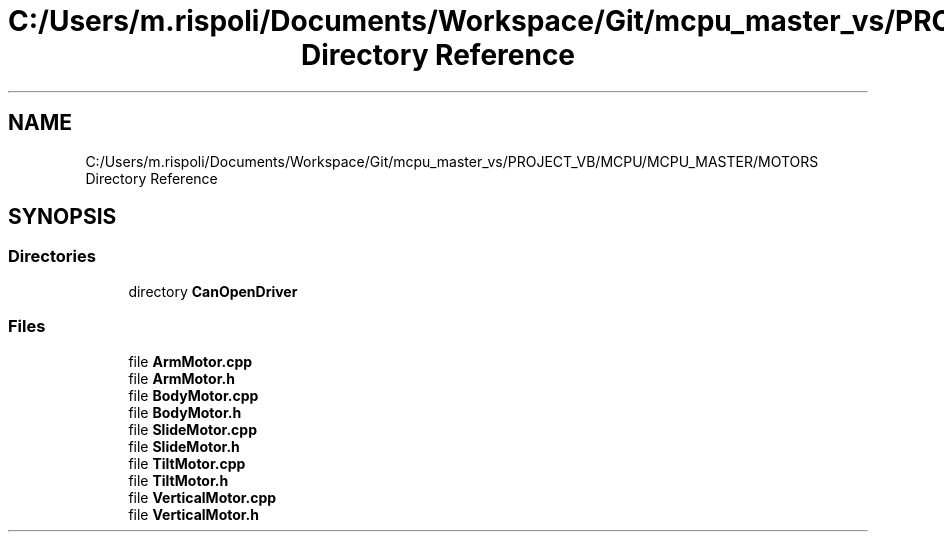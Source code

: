 .TH "C:/Users/m.rispoli/Documents/Workspace/Git/mcpu_master_vs/PROJECT_VB/MCPU/MCPU_MASTER/MOTORS Directory Reference" 3 "Mon May 13 2024" "MCPU_MASTER Software Description" \" -*- nroff -*-
.ad l
.nh
.SH NAME
C:/Users/m.rispoli/Documents/Workspace/Git/mcpu_master_vs/PROJECT_VB/MCPU/MCPU_MASTER/MOTORS Directory Reference
.SH SYNOPSIS
.br
.PP
.SS "Directories"

.in +1c
.ti -1c
.RI "directory \fBCanOpenDriver\fP"
.br
.in -1c
.SS "Files"

.in +1c
.ti -1c
.RI "file \fBArmMotor\&.cpp\fP"
.br
.ti -1c
.RI "file \fBArmMotor\&.h\fP"
.br
.ti -1c
.RI "file \fBBodyMotor\&.cpp\fP"
.br
.ti -1c
.RI "file \fBBodyMotor\&.h\fP"
.br
.ti -1c
.RI "file \fBSlideMotor\&.cpp\fP"
.br
.ti -1c
.RI "file \fBSlideMotor\&.h\fP"
.br
.ti -1c
.RI "file \fBTiltMotor\&.cpp\fP"
.br
.ti -1c
.RI "file \fBTiltMotor\&.h\fP"
.br
.ti -1c
.RI "file \fBVerticalMotor\&.cpp\fP"
.br
.ti -1c
.RI "file \fBVerticalMotor\&.h\fP"
.br
.in -1c
